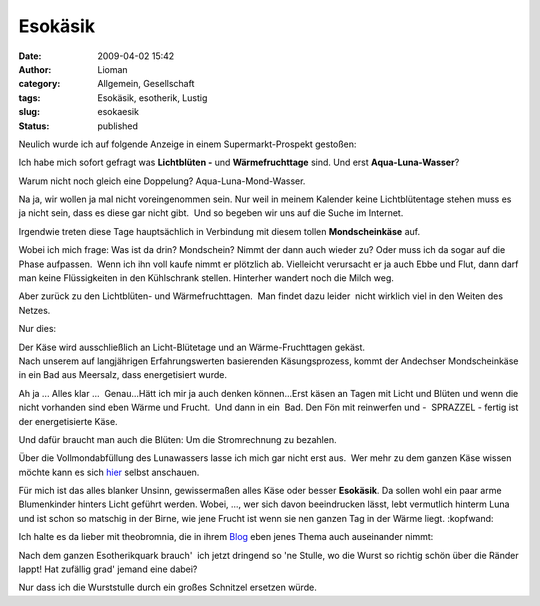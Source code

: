 Esokäsik
########
:date: 2009-04-02 15:42
:author: Lioman
:category: Allgemein, Gesellschaft
:tags: Esokäsik, esotherik, Lustig
:slug: esokaesik
:status: published

Neulich wurde ich auf folgende Anzeige in einem Supermarkt-Prospekt
gestoßen:

|alles_kaese|

Ich habe mich sofort gefragt was **Lichtblüten -** und
**Wärmefruchttage** sind. Und erst **Aqua-Luna-Wasser**?

Warum nicht noch gleich eine Doppelung? Aqua-Luna-Mond-Wasser.

Na ja, wir wollen ja mal nicht voreingenommen sein. Nur weil in meinem
Kalender keine Lichtblütentage stehen muss es ja nicht sein, dass es
diese gar nicht gibt.  Und so begeben wir uns auf die Suche im Internet.

Irgendwie treten diese Tage hauptsächlich in Verbindung mit diesem
tollen **Mondscheinkäse** auf.

Wobei ich mich frage: Was ist da drin? Mondschein? Nimmt der dann auch
wieder zu? Oder muss ich da sogar auf die Phase aufpassen.  Wenn ich ihn
voll kaufe nimmt er plötzlich ab. Vielleicht verursacht er ja auch Ebbe
und Flut, dann darf man keine Flüssigkeiten in den Kühlschrank stellen.
Hinterher wandert noch die Milch weg.

Aber zurück zu den Lichtblüten- und Wärmefruchttagen.  Man findet dazu
leider  nicht wirklich viel in den Weiten des Netzes.

Nur dies:

| Der Käse wird ausschließlich an Licht-Blütetage und an
  Wärme-Fruchttagen gekäst.
| Nach unserem auf langjährigen Erfahrungswerten basierenden
  Käsungsprozess, kommt der Andechser Mondscheinkäse in ein Bad aus
  Meersalz, dass energetisiert wurde.

Ah ja ... Alles klar ...  Genau...Hätt ich mir ja auch denken
können...Erst käsen an Tagen mit Licht und Blüten und wenn die nicht
vorhanden sind eben Wärme und Frucht.  Und dann in ein  Bad. Den Fön mit
reinwerfen und -  SPRAZZEL - fertig ist der energetisierte Käse.

Und dafür braucht man auch die Blüten: Um die Stromrechnung zu bezahlen.

Über die Vollmondabfüllung des Lunawassers lasse ich mich gar nicht erst
aus.  Wer mehr zu dem ganzen Käse wissen möchte kann es sich
`hier <http://www.ecoinform.de/Demeter-Mondscheink%C3%A4se-55%20Prozent%20.1930.0.html?detail=40955>`__
selbst anschauen.

Für mich ist das alles blanker Unsinn, gewissermaßen alles Käse oder
besser **Esokäsik**. Da sollen wohl ein paar arme Blumenkinder hinters
Licht geführt werden. Wobei, ..., wer sich davon beeindrucken lässt,
lebt vermutlich hinterm Luna und ist schon so matschig in der Birne, wie
jene Frucht ist wenn sie nen ganzen Tag in der Wärme liegt. :kopfwand:

Ich halte es da lieber mit theobromnia, die in ihrem
`Blog <http://theobromina.blog.de/2008/04/14/title-4042021/>`__ eben
jenes Thema auch auseinander nimmt:

Nach dem ganzen Esotherikquark brauch'  ich jetzt dringend so 'ne
Stulle, wo die Wurst so richtig schön über die Ränder lappt! Hat
zufällig grad' jemand eine dabei?

Nur dass ich die Wurststulle durch ein großes Schnitzel ersetzen würde.

.. |alles_kaese| image:: images/alles_kaese-238x300.png
   :class: alignleft size-medium wp-image-455
   :width: 238px
   :height: 300px
